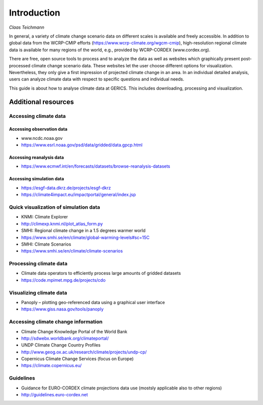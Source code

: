 **Introduction**
================

*Claas Teichmann*

In general, a variety of climate change scenario data on different
scales is available and freely accessible. In addition to global data
from the WCRP-CMIP efforts (https://www.wcrp-climate.org/wgcm-cmip),
high-resolution regional climate data is available for many regions of
the world, e.g., provided by WCRP-CORDEX (www.cordex.org).

There are free, open source tools to process and to analyze the data as
well as websites which graphically present post-processed climate change
scenario data. These websites let the user choose different options for
visualization. Nevertheless, they only give a first impression of
projected climate change in an area. In an individual detailed analysis,
users can analyze climate data with respect to specific questions and
individual needs.

This guide is about how to analyse climate data at GERICS. This includes
downloading, processing and visualization.

Additional resources
--------------------

Accessing climate data
~~~~~~~~~~~~~~~~~~~~~~

Accessing observation data
^^^^^^^^^^^^^^^^^^^^^^^^^^

-  www.ncdc.noaa.gov
-  https://www.esrl.noaa.gov/psd/data/gridded/data.gpcp.html

Accessing reanalysis data
^^^^^^^^^^^^^^^^^^^^^^^^^

-  https://www.ecmwf.int/en/forecasts/datasets/browse-reanalysis-datasets

Accessing simulation data
^^^^^^^^^^^^^^^^^^^^^^^^^

-  https://esgf-data.dkrz.de/projects/esgf-dkrz
-  https://climate4impact.eu/impactportal/general/index.jsp

Quick visualization of simulation data
~~~~~~~~~~~~~~~~~~~~~~~~~~~~~~~~~~~~~~

-  KNMI: Climate Explorer
-  http://climexp.knmi.nl/plot\_atlas\_form.py
-  SMHI: Regional climate change in a 1.5 degrees warmer world
-  https://www.smhi.se/en/climate/global-warming-levels#sc=15C
-  SMHI: Climate Scenarios
-  https://www.smhi.se/en/climate/climate-scenarios

Processing climate data
~~~~~~~~~~~~~~~~~~~~~~~

-  Climate data operators to efficiently process large amounts of
   gridded datasets
-  https://code.mpimet.mpg.de/projects/cdo

Visualizing climate data
~~~~~~~~~~~~~~~~~~~~~~~~

-  Panoply – plotting geo-referenced data using a graphical user
   interface
-  https://www.giss.nasa.gov/tools/panoply

Accessing climate change information
~~~~~~~~~~~~~~~~~~~~~~~~~~~~~~~~~~~~

-  Climate Change Knowledge Portal of the World Bank
-  http://sdwebx.worldbank.org/climateportal/
-  UNDP Climate Change Country Profiles
-  http://www.geog.ox.ac.uk/research/climate/projects/undp-cp/
-  Copernicus Climate Change Services (focus on Europe)
-  https://climate.copernicus.eu/

Guidelines
~~~~~~~~~~

-  Guidance for EURO-CORDEX climate projections data use (mostsly
   applicable also to other regions)
-  http://guidelines.euro-cordex.net
